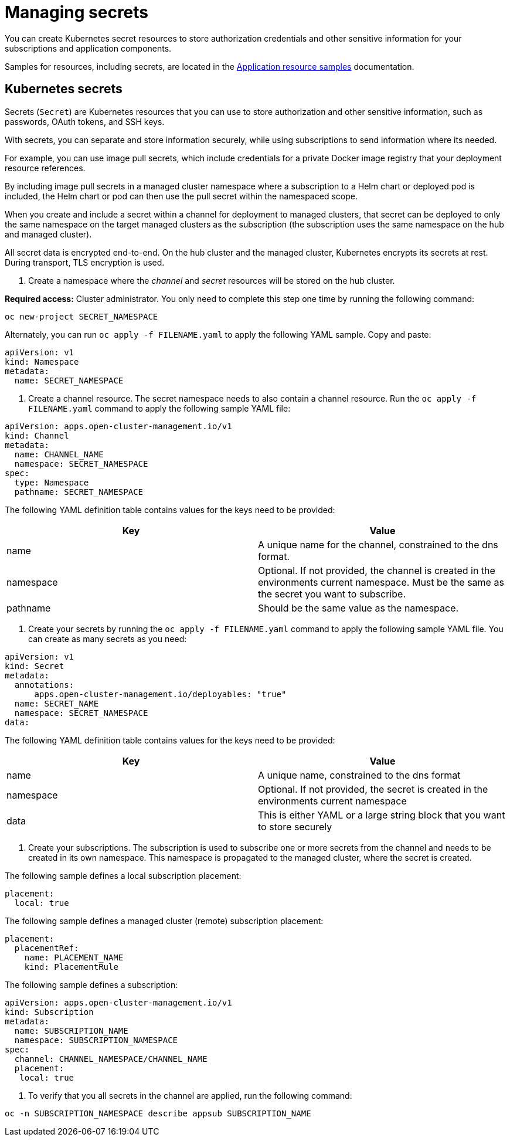 [#managing-secrets]
= Managing secrets

You can create Kubernetes secret resources to store authorization credentials and other sensitive information for your subscriptions and application components.

Samples for resources, including secrets, are located in the xref:../manage_applications/app_sample.adoc#application-samples[Application resource samples] documentation.

[#kubernetes-secrets]
== Kubernetes secrets

Secrets (`Secret`) are Kubernetes resources that you can use to store authorization and other sensitive information, such as passwords, OAuth tokens, and SSH keys. 

With secrets, you can separate and store information securely, while using subscriptions to send information where its needed.

For example, you can use image pull secrets, which include credentials for a private Docker image registry that your deployment resource references. 

By including image pull secrets in a managed cluster namespace where a subscription to a Helm chart or deployed pod is included, the Helm chart or pod can then use the pull secret within the namespaced scope.

When you create and include a secret within a channel for deployment to managed clusters, that secret can be deployed to only the same namespace on the target managed clusters as the subscription (the subscription uses the same namespace on the hub and managed cluster).  

All secret data is encrypted end-to-end. On the hub cluster and the managed cluster, Kubernetes encrypts its secrets at rest. During transport, TLS encryption is used.

. Create a namespace where the _channel_ and _secret_ resources will be stored on the hub cluster. 


*Required access:* Cluster administrator. You only need to complete this step one time by running the following command:

----
oc new-project SECRET_NAMESPACE
----

Alternately, you can run `oc apply -f FILENAME.yaml` to apply the following YAML sample. Copy and paste:

----
apiVersion: v1
kind: Namespace
metadata:
  name: SECRET_NAMESPACE
----

. Create a channel resource. The secret namespace needs to also contain a channel resource. Run the `oc apply -f FILENAME.yaml` command to apply the following sample YAML file:

----
apiVersion: apps.open-cluster-management.io/v1
kind: Channel
metadata:
  name: CHANNEL_NAME
  namespace: SECRET_NAMESPACE
spec:
  type: Namespace
  pathname: SECRET_NAMESPACE
----

The following YAML definition table contains values for the keys need to be provided:

|===
| Key | Value

| name 
| A unique name for the channel, constrained to the dns format.

| namespace 
| Optional. If not provided, the channel is created in the environments current namespace. Must be the same as the secret you want to subscribe. 

| pathname 
| Should be the same value as the namespace.
|===

. Create your secrets by running the `oc apply -f FILENAME.yaml` command to apply the following sample YAML file. You can create as many secrets as you need: 

----
apiVersion: v1
kind: Secret
metadata:
  annotations:
      apps.open-cluster-management.io/deployables: "true"
  name: SECRET_NAME
  namespace: SECRET_NAMESPACE
data:
----

The following YAML definition table contains values for the keys need to be provided:

|===
| Key | Value 

|name 
| A unique name, constrained to the dns format 

| namespace 
| Optional. If not provided, the secret is created in the environments current namespace 

|data 
| This is either YAML or a large string block that you want to store securely 
|===

. Create your subscriptions. The subscription is used to subscribe one or more secrets from the channel and needs to be created in its own namespace. This namespace is propagated to the managed cluster, where the secret is created.

The following sample defines a local subscription placement:

----
placement:
  local: true
----

The following sample defines a managed cluster (remote) subscription placement:

----
placement:
  placementRef:
    name: PLACEMENT_NAME
    kind: PlacementRule
----

The following sample defines a subscription:

----
apiVersion: apps.open-cluster-management.io/v1
kind: Subscription
metadata:
  name: SUBSCRIPTION_NAME
  namespace: SUBSCRIPTION_NAMESPACE
spec:
  channel: CHANNEL_NAMESPACE/CHANNEL_NAME
  placement:
   local: true
----

. To verify that you all secrets in the channel are applied, run the following command:

----
oc -n SUBSCRIPTION_NAMESPACE describe appsub SUBSCRIPTION_NAME
----
